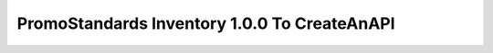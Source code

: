 PromoStandards Inventory 1.0.0 To CreateAnAPI
==============================================

.. code-block:: json
  :linenos:

  "Config": {
    "Vendors": [
        {
          "Name": "",
          "ProductData100": {
          "Endpoint": "",
          "Username": "",
          "Password": "",
          "LocalizationLanguage": "",
          "LocalizationCountry": ""
        },
        "Inventory100": 
          {
          "Endpoint": "",
          "Username": "",
          "Password": "",
          "RepositoryId": ""
        }
      }
    ]
  }